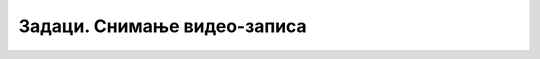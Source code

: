 Задаци. Снимање видео-записа
=============================

.. questionnote::

    **Задатак 1.**

    Коришћењем програма Screencast-o-matic креирај видео-упутство за примену акција трансформације на векторску графику.

.. questionnote::

    **Задатак 2.**

    Коришћењем програма Screencast-o-matic креирај видео-упутство за примену акција креирања текста у програму за обраду векторске графике.

.. questionnote::

    **Задатак 3.**

    Коришћењем програма Screencast-o-matic креирај видео-упутство за креирање анимиране слике.


